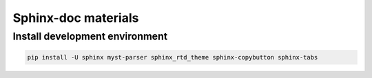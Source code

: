 ====================
Sphinx-doc materials
====================

Install development environment
===============================

.. code-block:: sh

    pip install -U sphinx myst-parser sphinx_rtd_theme sphinx-copybutton sphinx-tabs

